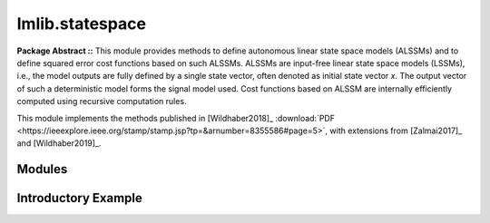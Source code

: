 .. _lmlib.statespace:

lmlib.statespace
================


**Package Abstract ::** This module provides methods to define autonomous linear state space models (ALSSMs)
and to define squared error cost functions based on such ALSSMs.
ALSSMs are input-free linear state space models (LSSMs),
i.e., the model outputs are fully defined by a single state vector,
often denoted as initial state vector *x*.
The output vector of such a deterministic model forms the signal model used.
Cost functions based on ALSSM  are internally efficiently computed using recursive computation rules.

This module implements the methods published in
[Wildhaber2018]_  :download:`PDF <https://ieeexplore.ieee.org/stamp/stamp.jsp?tp=&arnumber=8355586#page=5>`,
with extensions from [Zalmai2017]_ and [Wildhaber2019]_.



Modules
--------------------

.. autosummary::
   :toctree: _autosummary
   :template: module
   
   lmlib.statespace.model
   lmlib.statespace.cost
   lmlib.statespace.backend   




Introductory Example
--------------------


.. plot:: _autoexamples/11-detection/example-ex110.0-edge-detection.py
   :include-source:







   












